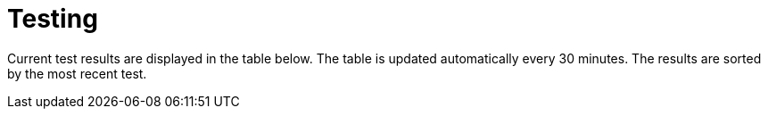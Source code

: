= Testing

Current test results are displayed in the table below. The table is updated automatically every 30 minutes. The results are sorted by the most recent test.

